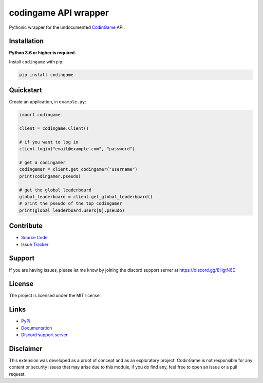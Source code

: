 codingame API wrapper
=====================

.. image:: https://img.shields.io/pypi/v/codingame?color=blue
    :target: https://pypi.python.org/pypi/codingame
    :alt: PyPI version info
.. image:: https://img.shields.io/pypi/pyversions/codingame?color=orange
    :target: https://pypi.python.org/pypi/codingame
    :alt: Supported Python versions
.. image:: https://img.shields.io/github/checks-status/takos22/codingame/master?label=tests
    :target: https://github.com/takos22/codingame/actions/workflows/lint-test.yml
    :alt: Lint and test workflow status
.. image:: https://readthedocs.org/projects/codingame/badge/?version=latest
    :target: https://codingame.readthedocs.io
    :alt: Documentation build status
.. image:: https://codecov.io/gh/takos22/codingame/branch/master/graph/badge.svg?token=HQ3J3034Y2
    :target: https://codecov.io/gh/takos22/codingame
    :alt: Code coverage
.. image:: https://img.shields.io/badge/code%20style-black-000000.svg
    :target: https://github.com/psf/black
    :alt: Code style: Black
.. image:: https://img.shields.io/discord/754028526079836251.svg?label=&logo=discord&logoColor=ffffff&color=7389D8&labelColor=6A7EC2
    :target: https://discord.gg/8HgtN6E
    :alt: Discord support server

Pythonic wrapper for the undocumented `CodinGame <https://www.codingame.com/>`_ API.


Installation
------------

**Python 3.6 or higher is required.**

Install ``codingame`` with pip:

.. code:: sh

   pip install codingame


Quickstart
----------

Create an application, in ``example.py``:

.. code:: python

   import codingame

   client = codingame.Client()

   # if you want to log in
   client.login("email@example.com", "password")

   # get a codingamer
   codingamer = client.get_codingamer("username")
   print(codingamer.pseudo)

   # get the global leaderboard
   global_leaderboard = client.get_global_leaderboard()
   # print the pseudo of the top codingamer
   print(global_leaderboard.users[0].pseudo)


Contribute
----------

- `Source Code <https://github.com/takos22/codingame>`_
- `Issue Tracker <https://github.com/takos22/codingame/issues>`_


Support
-------

If you are having issues, please let me know by joining the discord support server at https://discord.gg/8HgtN6E

License
-------

The project is licensed under the MIT license.

Links
------

- `PyPi <https://pypi.org/project/codingame/>`_
- `Documentation <https://codingame.readthedocs.io/en/latest/index.html>`_
- `Discord support server <https://discord.gg/8HgtN6E>`_

Disclaimer
----------

This extension was developed as a proof of concept and as an exploratory project.
CodinGame is not responsible for any content or security issues that may arise
due to this module, if you do find any, feel free to open an issue or a pull request.
